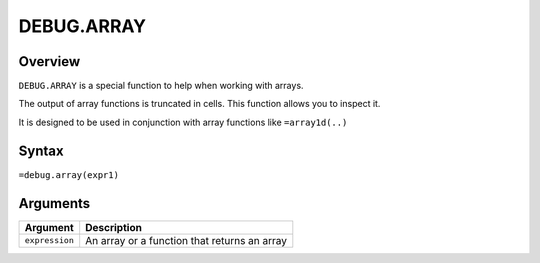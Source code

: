 ===========
DEBUG.ARRAY
===========

Overview
--------

``DEBUG.ARRAY`` is a special function to help when working with arrays.

The output of array functions is truncated in cells. This function allows you to inspect it.

It is designed to be used in conjunction with array functions like ``=array1d(..)``

Syntax
------

``=debug.array(expr1)``

Arguments
---------

============== ======================================================
Argument       Description
============== ======================================================
``expression`` An array or a function that returns an array
============== ======================================================

